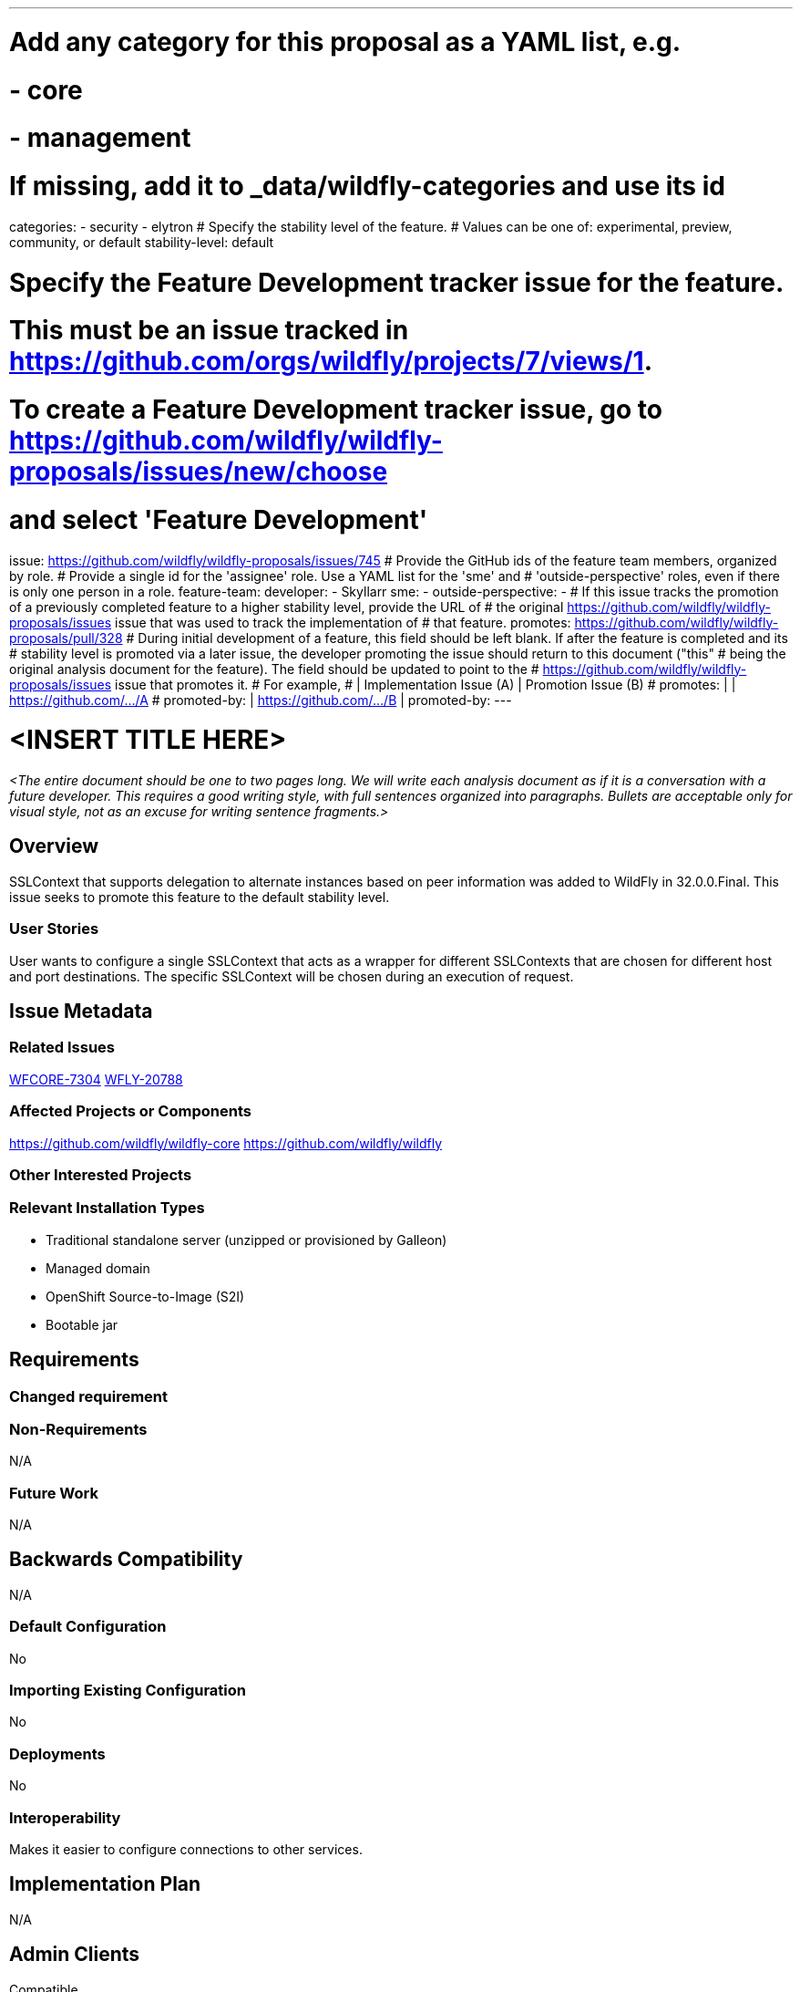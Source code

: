 ---
# Add any category for this proposal as a YAML list, e.g.
# - core
# - management
# If missing, add it to _data/wildfly-categories and use its id
categories:
- security
- elytron
# Specify the stability level of the feature.
# Values can be one of: experimental, preview, community, or default
stability-level: default

# Specify the Feature Development tracker issue for the feature.
# This must be an issue tracked in https://github.com/orgs/wildfly/projects/7/views/1.
# To create a Feature Development tracker issue, go to https://github.com/wildfly/wildfly-proposals/issues/new/choose
# and select 'Feature Development'
issue: https://github.com/wildfly/wildfly-proposals/issues/745
# Provide the GitHub ids of the feature team members, organized by role.
# Provide a single id for the 'assignee' role. Use a YAML list for the 'sme' and
# 'outside-perspective' roles, even if there is only one person in a role.
feature-team:
 developer:
 - Skyllarr
 sme:
  -
 outside-perspective:
  -
# If this issue tracks the promotion of a previously completed feature to a higher stability level, provide the URL of
# the original https://github.com/wildfly/wildfly-proposals/issues issue that was used to track the implementation of
# that feature.
promotes: https://github.com/wildfly/wildfly-proposals/pull/328
# During initial development of a feature, this field should be left blank. If after the feature is completed and its
# stability level is promoted via a later issue, the developer promoting the issue should return to this document ("this"
# being the original analysis document for the feature). The field should be updated to point to the
# https://github.com/wildfly/wildfly-proposals/issues issue that promotes it.
# For example,
#              | Implementation Issue (A) | Promotion Issue (B)
# promotes:    |                          | https://github.com/.../A
# promoted-by: | https://github.com/.../B |
promoted-by:
---

= <INSERT TITLE HERE>
:author:            Diana Krepinska
:email:             dvilkola@ibm.com
:toc:               left
:icons:             font
:idprefix:
:idseparator:       -

__<The entire document should be one to two pages long. We will write each analysis document as if it is a conversation
with a future developer. This requires a good writing style, with full sentences organized into paragraphs. Bullets are
acceptable only for visual style, not as an excuse for writing sentence fragments.>__

== Overview

SSLContext that supports delegation to alternate instances based on peer information was added to WildFly in 32.0.0.Final. This issue seeks to promote this feature to the default stability level.

=== User Stories

User wants to configure a single SSLContext that acts as a wrapper for different SSLContexts that are chosen for different host and port destinations. The specific SSLContext will be chosen during an execution of request.

== Issue Metadata

=== Related Issues

https://issues.redhat.com/browse/WFCORE-7304[WFCORE-7304]
https://issues.redhat.com/browse/WFLY-20788[WFLY-20788]

=== Affected Projects or Components

https://github.com/wildfly/wildfly-core
https://github.com/wildfly/wildfly

=== Other Interested Projects

=== Relevant Installation Types

* Traditional standalone server (unzipped or provisioned by Galleon)
* Managed domain
* OpenShift Source-to-Image (S2I)
* Bootable jar

== Requirements

=== Changed requirement

=== Non-Requirements

N/A

=== Future Work

N/A

== Backwards Compatibility

N/A

=== Default Configuration

No

=== Importing Existing Configuration

No

=== Deployments

No

=== Interoperability

Makes it easier to configure connections to other services.

== Implementation Plan

N/A

== Admin Clients

Compatible

== Security Considerations

Introduces new configuration of SSLContext to elytron subsystem that can be used in different subsystems.

[[test_plan]]
== Test Plan

* Default - This stability level is reserved and requires approval by a professional Quality Engineer with subject matter expertise.

== Community Documentation

Documentation update to mention the DEFAULT stability instead of the COMMUNITY stability (PR to wildfly main) and released blog post

== Release Note Content

Elytron subsystem now allows configuring dynamic outbound SSL Connections. These will delegate to different SSL contexts based on host and port of the request.
